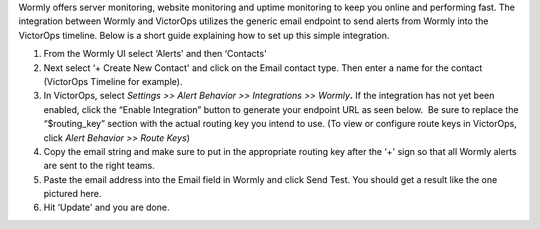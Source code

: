 Wormly offers server monitoring, website monitoring and uptime
monitoring to keep you online and performing fast. The integration
between Wormly and VictorOps utilizes the generic email endpoint to send
alerts from Wormly into the VictorOps timeline. Below is a short guide
explaining how to set up this simple integration.

 

1. From the Wormly UI select ‘Alerts' and then ‘Contacts' |image1|
2. Next select ‘+ Create New Contact' and click on the Email contact
   type. Then enter a name for the contact (VictorOps Timeline for
   example). |image2|
3. In VictorOps, select *Settings >> Alert Behavior >> Integrations >>
   Wormly*\ **.** |image3|\ If the integration has not yet been enabled,
   click the “Enable Integration” button to generate your endpoint URL
   as seen below.  Be sure to replace the “$routing_key” section with
   the actual routing key you intend to use. (To view or configure route
   keys in VictorOps, click *Alert Behavior >> Route Keys*)\ |image4|
4. Copy the email string and make sure to put in the appropriate routing
   key after the ‘+' sign so that all Wormly alerts are sent to the
   right teams. |image5|
5. Paste the email address into the Email field in Wormly and click Send
   Test. You should get a result like the one pictured here. |image6|
6. Hit ‘Update' and you are done.

.. |image1| image:: images/wormly-integration@2x.png
.. |image2| image:: images/wormly-2@2x.png
.. |image3| image:: images/Integrations@2x.png
.. |image4| image:: images/Integrations_-_VictorOps_Demo_7.png
.. |image5| image:: images/wormly-3@2x.png
.. |image6| image:: images/800x320@2x-1.png
